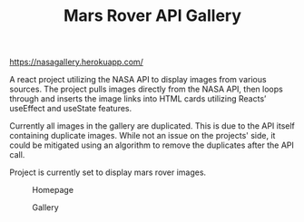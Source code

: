 #+TITLE: Mars Rover API Gallery

[[https://nasagallery.herokuapp.com/]]

A react project utilizing the NASA API to display images from various sources. The project pulls images directly from the NASA API,
then loops through and inserts the image links into HTML cards utilizing Reacts’ useEffect and useState features.

Currently all images in the gallery are duplicated. This is due to the API itself containing duplicate images. While not an issue on the projects' side, it could be mitigated using an algorithm to remove the duplicates after the API call.

Project is currently set to display mars rover images.

#+caption: Homepage
[[./images/homepage.png]]

#+caption: Gallery
[[./images/gallery.png]]
